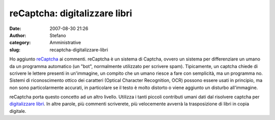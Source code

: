 reCaptcha: digitalizzare libri
##############################
:date: 2007-08-30 21:26
:author: Stefano
:category: Amministrative
:slug: recaptcha-digitalizzare-libri

.. raw:: html

   <div>

Ho aggiunto `reCaptcha <http://recaptcha.net/>`_ ai commenti. reCaptcha
è un sistema di Captcha, ovvero un sistema per differenziare un umano da
un programma automatico (un "bot", normalmente utilizzato per scrivere
spam). Tipicamente, un captcha chiede di scrivere le lettere presenti in
un'immagine, un compito che un umano riesce a fare con semplicità, ma un
programma no. Sistemi di riconoscimento ottico dei caratteri (Optical
Character Recognition, OCR) possono essere usati in principio, ma non
sono particolarmente accurati, in particolare se il testo è molto
distorto o viene aggiunto un disturbo all'immagine.

reCaptcha porta questo concetto ad un altro livello. Utilizza i tanti
piccoli contributi umani dati dal risolvere captcha per `digitalizzare
libri <http://recaptcha.net/learnmore.html>`_. In altre parole, più
commenti scriverete, più velocemente avverrà la trasposizione di libri
in copia digitale.

.. raw:: html

   </div>

